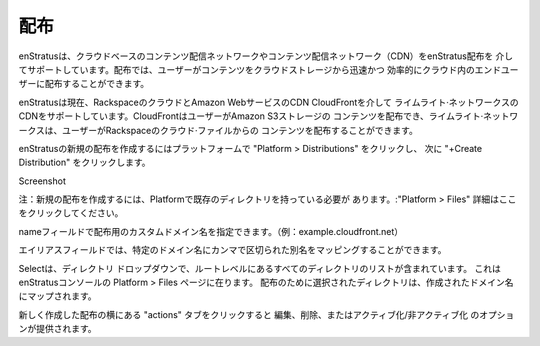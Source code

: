 .. Distributions
配布
-------------
.. enStratus supports cloud based content distribution networks or content delivery networks
   (CDN) through enStratus Distributions. Distributions allow users to distribute content
   from cloud storage quickly and efficiently to end users in the cloud.
enStratusは、クラウドベースのコンテンツ配信ネットワークやコンテンツ配信ネットワーク（CDN）をenStratus配布を
介してサポートしています。配布では、ユーザーがコンテンツをクラウドストレージから迅速かつ
効率的にクラウド内のエンドユーザーに配布することができます。

.. enStratus currently supports Limelight Networks' CDN through the Rackspace cloud and the
   Amazon Web Services CDN CloudFront. CloudFront allow users to distribute content from
   Amazon S3 storage and Limelight Networks allows users to distribute content from Rackspace
   Cloud Files.
enStratusは現在、RackspaceのクラウドとAmazon WebサービスのCDN CloudFrontを介して
ライムライト·ネットワークスのCDNをサポートしています。CloudFrontはユーザーがAmazon S3ストレージの
コンテンツを配布でき、ライムライト·ネットワークスは、ユーザーがRackspaceのクラウド·ファイルからの
コンテンツを配布することができます。

.. To create a new distribution in enStratus click on Platform > Distributions then click
   +Create Distribution.
enStratusの新規の配布を作成するにはプラットフォームで "Platform > Distributions" をクリックし、
次に "+Create Distribution" をクリックします。

Screenshot

.. Note: to create a new distribution you must have a pre-existing directory in Platform >
   Files. Click here for more detail.
注：新規の配布を作成するには、Platformで既存のディレクトリを持っている必要が
あります。:"Platform > Files" 詳細はここをクリックしてください。

.. The Name field is where you specify a custom domain name for your distribution. (e.g.
   example.cloudfront.net)
nameフィールドで配布用のカスタムドメイン名を指定できます。（例：example.cloudfront.net）

.. The Aliases field allows you to map comma delimited aliases to the specific domain name.
エイリアスフィールドでは、特定のドメイン名にカンマで区切られた別名をマッピングすることができます。

.. The Select a directory drop-down contains a list of all root-level directories located on
   the Platform > Files page of the enStratus console. The directory that is selected for the
   distribution is mapped to the domain name you created.
Selectは、ディレクトリ ドロップダウンで、ルートレベルにあるすべてのディレクトリのリストが含まれています。
これはenStratusコンソールの Platform > Files ページに在ります。
配布のために選択されたディレクトリは、作成されたドメイン名にマップされます。

.. Clicking the actions tab next to your newly created distribution will provide you with the
   options to edit, delete, or activate/deactivate the distribution.
新しく作成した配布の横にある "actions" タブをクリックすると
編集、削除、またはアクティブ化/非アクティブ化 のオプションが提供されます。
